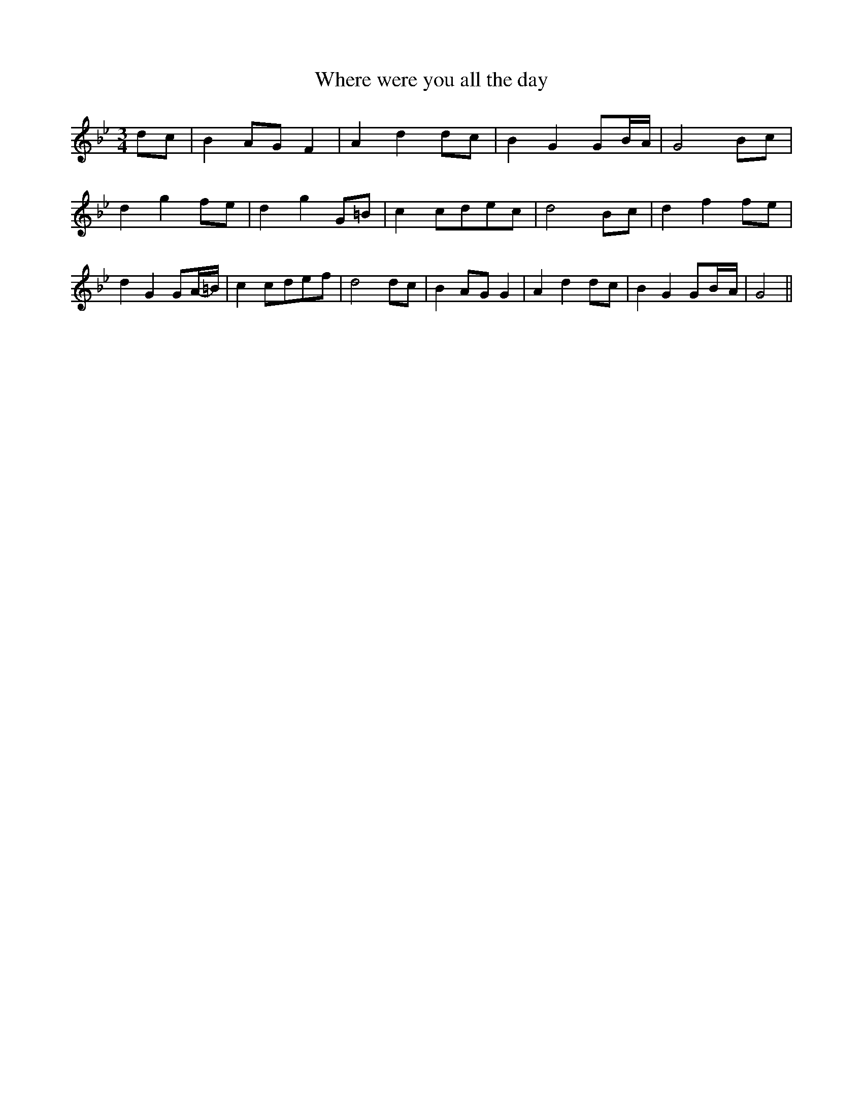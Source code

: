 % Generated more or less automatically by swtoabc by Erich Rickheit KSC
X:1
T:Where were you all the day
M:3/4
L:1/8
K:Bb
 dc| B2A-G F2| A2- d2d-c| B2 G2 G-B/2-A/2| G4 Bc| d2 g2f-e| d2- g2G-=B|\
 c2c-de-c| d4 Bc| d2 f2f-e| d2 G2 GA/2-=B/2| c2c-de-f| d4 dc| B2A-G G2|\
 A2 d2d-c| B2 G2 G-B/2-A/2| G4||


